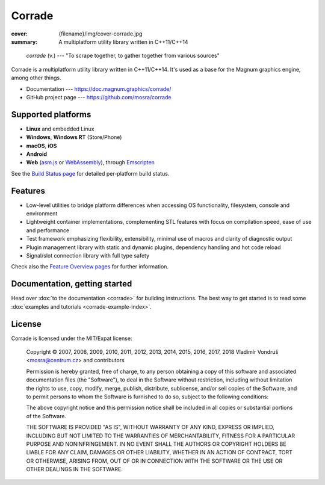 Corrade
#######

:cover: {filename}/img/cover-corrade.jpg
:summary: A multiplatform utility library written in C++11/C++14

..

    *corrade* (v.) --- "To scrape together, to gather together from various sources"

Corrade is a multiplatform utility library written in C++11/C++14. It's used as
a base for the Magnum graphics engine, among other things.

-   Documentation --- https://doc.magnum.graphics/corrade/
-   GitHub project page --- https://github.com/mosra/corrade

Supported platforms
===================

-   **Linux** and embedded Linux
-   **Windows**, **Windows RT** (Store/Phone)
-   **macOS**, **iOS**
-   **Android**
-   **Web** (`asm.js <http://asmjs.org/>`_ or `WebAssembly <https://webassembly.org/>`_),
    through `Emscripten <https://kripken.github.io/emscripten-site/>`_

See the `Build Status page <https://magnum.graphics/build-status/>`_ for
detailed per-platform build status.

Features
========

-   Low-level utilities to bridge platform differences when accessing OS
    functionality, filesystem, console and environment
-   Lightweight container implementations, complementing STL features with
    focus on compilation speed, ease of use and performance
-   Test framework emphasizing flexibility, extensibility, minimal use of
    macros and clarity of diagnostic output
-   Plugin management library with static and dynamic plugins, dependency
    handling and hot code reload
-   Signal/slot connection library with full type safety

Check also the `Feature Overview pages <https://magnum.graphics/features/>`_
for further information.

Documentation, getting started
==============================

Head over :dox:`to the documentation <corrade>` for building instructions.
The best way to get started is to read some
:dox:`examples and tutorials <corrade-example-index>`.

License
=======

Corrade is licensed under the MIT/Expat license:

    Copyright © 2007, 2008, 2009, 2010, 2011, 2012, 2013, 2014, 2015, 2016,
    2017, 2018 Vladimír Vondruš <mosra@centrum.cz> and contributors

    Permission is hereby granted, free of charge, to any person obtaining a
    copy of this software and associated documentation files (the "Software"),
    to deal in the Software without restriction, including without limitation
    the rights to use, copy, modify, merge, publish, distribute, sublicense,
    and/or sell copies of the Software, and to permit persons to whom the
    Software is furnished to do so, subject to the following conditions:

    The above copyright notice and this permission notice shall be included in
    all copies or substantial portions of the Software.

    THE SOFTWARE IS PROVIDED "AS IS", WITHOUT WARRANTY OF ANY KIND, EXPRESS OR
    IMPLIED, INCLUDING BUT NOT LIMITED TO THE WARRANTIES OF MERCHANTABILITY,
    FITNESS FOR A PARTICULAR PURPOSE AND NONINFRINGEMENT. IN NO EVENT SHALL THE
    AUTHORS OR COPYRIGHT HOLDERS BE LIABLE FOR ANY CLAIM, DAMAGES OR OTHER
    LIABILITY, WHETHER IN AN ACTION OF CONTRACT, TORT OR OTHERWISE, ARISING
    FROM, OUT OF OR IN CONNECTION WITH THE SOFTWARE OR THE USE OR OTHER
    DEALINGS IN THE SOFTWARE.
